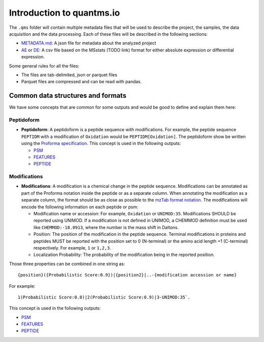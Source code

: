 Introduction to quantms.io
======================================

The ``.qms`` folder will contain multiple metadata files that will be
used to describe the project, the samples, the data acquisition and the
data processing. Each of these files will be described in the following
sections:

-  `METADATA.md <METADATA.md>`__: A json file for metadata about the
   analyzed project
-  `AE <AE.rst>`__ or `DE <DE.rst>`__: A csv file based on the
   MSstats (TODO link) format for either absolute expression or
   differential expression.

Some general rules for all the files:

-  The files are tab-delimited, json or parquet files
-  Parquet files are compressed and can be read with pandas.

Common data structures and formats
----------------------------------

We have some concepts that are common for some outputs and would be good
to define and explain them here:

Peptidoform
~~~~~~~~~~~

-  **Peptidoform**: A peptidoform is a peptide sequence with
   modifications. For example, the peptide sequence ``PEPTIDM`` with a
   modification of ``Oxidation`` would be ``PEPTIDM[Oxidation]``. The
   peptidoform show be written using the `Proforma
   specification <https://github.com/HUPO-PSI/ProForma>`__. This concept
   is used in the following outputs:

   -  `PSM <PSM.rst>`__
   -  `FEATURES <FEATURES.rst>`__
   -  `PEPTIDE <PEPTIDE.rst>`__

Modifications
~~~~~~~~~~~~~

-  **Modifications**: A modification is a chemical change in the peptide
   sequence. Modifications can be annotated as part of the Proforma
   notation inside the peptide or as a separate column. When annotating
   the modification as a separate column, the format should be as close
   as possible to the `mzTab format
   notation <https://github.com/HUPO-PSI/mzTab/tree/master/specification_document-releases/1_0-Proteomics-Release>`__.
   The modifications will encode the following information on each
   peptide or psm:

   -  Modification name or accession: For example, ``Oxidation`` or
      ``UNIMOD:35``. Modifications SHOULD be reported using UNIMOD. If a
      modification is not defined in UNIMOD, a CHEMMOD definition must
      be used like ``CHEMMOD:-18.0913``, where the number is the mass
      shift in Daltons.
   -  Position: The position of the modification in the peptide
      sequence. Terminal modifications in proteins and peptides MUST be
      reported with the position set to 0 (N-terminal) or the amino acid
      length +1 (C-terminal) respectively. For example, ``1`` or
      ``1,2,3``.
   -  Localization Probability: The probability of the modification
      being in the reported position.

Those three properties can be combined in one string as:

::

   {position}({Probabilistic Score:0.9})|{position2}|..-{modification accession or name}

For example:

::

   1(Probabilistic Score:0.8)|2(Probabilistic Score:0.9)|3-UNIMOD:35`. 

This concept is used in the following outputs:

-  `PSM <PSM.rst>`__
-  `FEATURES <FEATURES.rst>`__
-  `PEPTIDE <PEPTIDE.rst>`__